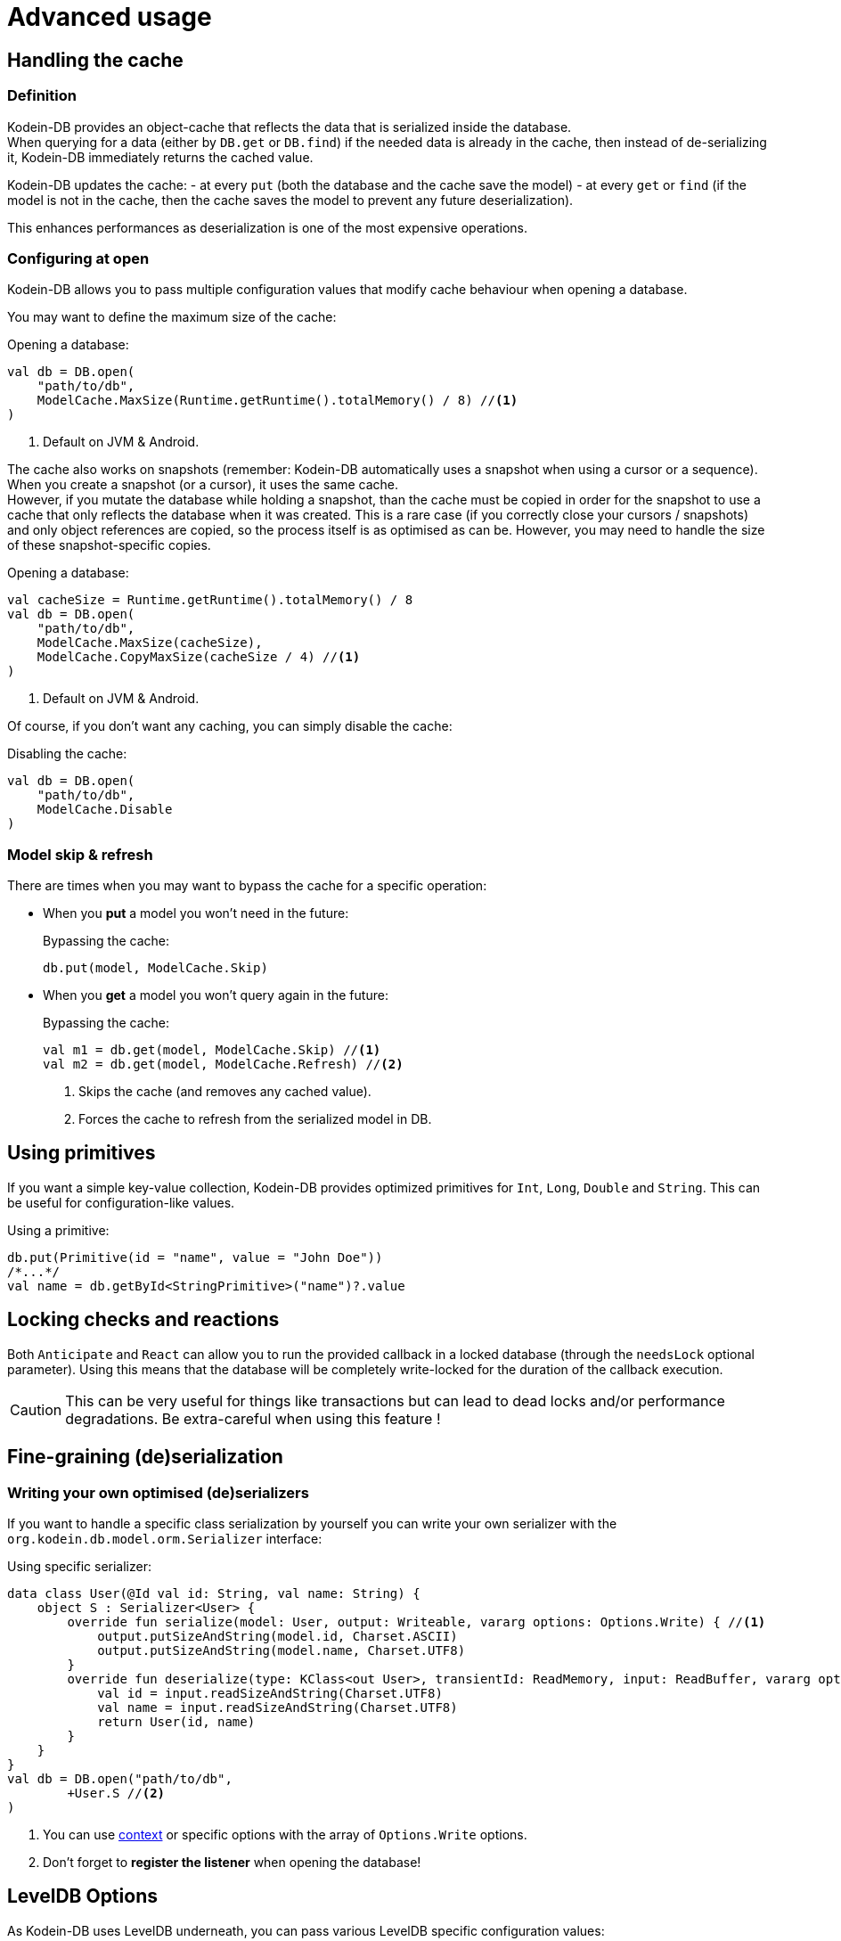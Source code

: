 = Advanced usage

[[handling-cache]]
== Handling the cache

=== Definition

Kodein-DB provides an object-cache that reflects the data that is serialized inside the database. +
When querying for a data (either by `DB.get` or `DB.find`) if the needed data is already in the cache, then instead of de-serializing it, Kodein-DB immediately returns the cached value.

Kodein-DB updates the cache:
- at every `put` (both the database and the cache save the model)
- at every `get` or `find` (if the model is not in the cache, then the cache saves the model to prevent any future deserialization).

This enhances performances as deserialization is one of the most expensive operations.

=== Configuring at open

Kodein-DB allows you to pass multiple configuration values that modify cache behaviour when opening a database.

You may want to define the maximum size of the cache:

[source,kotlin]
.Opening a database:
----
val db = DB.open(
    "path/to/db",
    ModelCache.MaxSize(Runtime.getRuntime().totalMemory() / 8) //<1>
)
----
<1> Default on JVM & Android.

The cache also works on snapshots (remember: Kodein-DB automatically uses a snapshot when using a cursor or a sequence).
When you create a snapshot (or a cursor), it uses the same cache. +
However, if you mutate the database while holding a snapshot, than the cache must be copied in order for the snapshot to use a cache that only reflects the database when it was created.
This is a rare case (if you correctly close your cursors / snapshots) and only object references are copied, so the process itself is as optimised as can be.
However, you may need to handle the size of these snapshot-specific copies.

[source,kotlin]
.Opening a database:
----
val cacheSize = Runtime.getRuntime().totalMemory() / 8
val db = DB.open(
    "path/to/db",
    ModelCache.MaxSize(cacheSize),
    ModelCache.CopyMaxSize(cacheSize / 4) //<1>
)
----
<1> Default on JVM & Android.

Of course, if you don't want any caching, you can simply disable the cache:

[source,kotlin]
.Disabling the cache:
----
val db = DB.open(
    "path/to/db",
    ModelCache.Disable
)
----

=== Model skip & refresh

There are times when you may want to bypass the cache for a specific operation:

- When you *put* a model you won't need in the future:
+
[source,kotlin]
.Bypassing the cache:
----
db.put(model, ModelCache.Skip)
----
+
- When you *get* a model you won't query again in the future:
+
[source,kotlin]
.Bypassing the cache:
----
val m1 = db.get(model, ModelCache.Skip) //<1>
val m2 = db.get(model, ModelCache.Refresh) //<2>
----
<1> Skips the cache (and removes any cached value).
<2> Forces the cache to refresh from the serialized model in DB.

[[using-primitives]]
== Using primitives

If you want a simple key-value collection, Kodein-DB provides optimized primitives for `Int`, `Long`, `Double` and `String`.
This can be useful for configuration-like values.

[source,kotlin]
.Using a primitive:
----
db.put(Primitive(id = "name", value = "John Doe"))
/*...*/
val name = db.getById<StringPrimitive>("name")?.value
----


[[locking-check]]
== Locking checks and reactions

Both `Anticipate` and `React` can allow you to run the provided callback in a locked database (through the `needsLock` optional parameter).
Using this means that the database will be completely write-locked for the duration of the callback execution.

CAUTION: This can be very useful for things like transactions but can lead to dead locks and/or performance degradations.
Be extra-careful when using this feature !


[[custom-serialization]]
== Fine-graining (de)serialization

=== Writing your own optimised (de)serializers

If you want to handle a specific class serialization by yourself you can write your own serializer with the `org.kodein.db.model.orm.Serializer` interface:

[source,kotlin]
.Using specific serializer:
----
data class User(@Id val id: String, val name: String) {
    object S : Serializer<User> {
        override fun serialize(model: User, output: Writeable, vararg options: Options.Write) { //<1>
            output.putSizeAndString(model.id, Charset.ASCII)
            output.putSizeAndString(model.name, Charset.UTF8)
        }
        override fun deserialize(type: KClass<out User>, transientId: ReadMemory, input: ReadBuffer, vararg options: Options.Read): User { //<1>
            val id = input.readSizeAndString(Charset.UTF8)
            val name = input.readSizeAndString(Charset.UTF8)
            return User(id, name)
        }
    }
}
val db = DB.open("path/to/db",
        +User.S //<2>
)
----
<1> You can use xref:reactive.adoc#context[context] or specific options with the array of `Options.Write` options.
<2> Don't forget to *register the listener* when opening the database!

[[leveldb-options]]
== LevelDB Options

As Kodein-DB uses LevelDB underneath, you can pass various LevelDB specific configuration values:

[source,kotlin]
.Using LevelDB options:
----
val db = DB.open(
    "path/to/db",
    LevelDBOptions.PrintLogs(true)
)
----

Have a look at the `org.kodein.db.ldb.LevelDBOptions` sealed class for an overview of all available options.

[[middleware]]
== Embedding your logic

=== Layered architecture

Kodein-DB uses a layered architecture: each layer transforms an operation into a "simpler" operation that can be then handled by a lower layer.

Here are the layers, from top to bottom:

- *API*: creates a nice API that can be used in a MPP application. This is the API you are using.
- *Cache*: Intercepts queries that would create a model already in cache and return that model instead.
- *Model*: Transforms a model into a document (a.k.a. serialized bytes and associated metadata) and vice versa.
- *Data*: Handles the document, its metadata and its indexes, transforming it to LevelDB entries.
- *LevelDB*: Stores and retrieves entries.

Kodein-DB allows you to add your own layers in this stack.

TIP: Most layer methods receive an array of options, which means that a middleware can recieve context or configuration the same way xref:reactive.adoc#context[a listener receives it].


=== Model middleware

A model middleware sits between the *API* and the *Cache*.
In fact, the cache is itself a model middleware (added by default, unless disabled).

To implement a model middleware, use the `org.kodein.db.model.ModelDB` interface and the `org.kodein.db.Middleware.Model` container.

[source,kotlin]
----
typealias ModelMiddleware = ((ModelDB) -> ModelDB)
----

Here's a very simple model middleware that counts how many models you've put inside the database:

[source,kotlin]
.A put counter model middleware
----
class PutCountModelDB(val base: ModelDB, val count: AtomicInt) : ModelDB by base { //<1>
    override fun <M : Any> put(key: Key<M>, model: M, vararg options: Options.Write): Int {
        val ret = base.put(key, model, *options)
        count.incrementAndGet() //<2>
        return ret
    }

    override fun <M : Any> put(model: M, vararg options: Options.Write): KeyAndSize<M> {
        val ret = base.put(model, *options)
        count.incrementAndGet() //<2>
        return ret
    }

    override fun newBatch(): ModelBatch = PutCountModelBatch(base.newBatch(), count)
}

class PutCountModelBatch(val base: ModelBatch, val count: AtomicInt) : ModelBatch by base { //<1>
    private var willAdd = 0 //<3>

    override fun <M : Any> put(key: Key<M>, model: M, vararg options: Options.Write): Int {
        val ret = base.put(key, model, *options)
        willAdd += 1 //<2>
        return ret
    }

    override fun <M : Any> put(model: M, vararg options: Options.Write): KeyAndSize<M> {
        val ret = base.put(model, *options)
        willAdd += 1 //<2>
        return ret
    }

    override fun write(afterErrors: MaybeThrowable, vararg options: Options.Write) {
        base.write(afterErrors, *options)
        repeat(willAdd) { count.incrementAndGet() } //<3>
    }
}

fun putCountModelMiddleware(count: AtomicInt) =
        Middleware.Model { base -> PutCountModelDB(base, count) } //<4>
----
<1> Delegates every non-overloaded methods to the underneath layer
<2> Increment *after* the put operation, because it may fail
<3> Actually report the put operations only once the batch has been writen
<4> The middleware itself, that encapsulates the ModelDB layer inside the decorator.

NOTE: Counting count would be a lot easier with a simple xref:reactive.adoc#reaction[listener].
This is only a silly example!

Don't forget to actually add the middleware to the database when opening it!

[source,kotlin]
.Using LevelDB options:
----
val putCount = atomic(0)
val db = DB.open(
    "path/to/db",
    putCountModelMiddleware(putCount)
)
----


=== Data middleware

A data middleware sits between the *Data* and the *Model* layers.
It works exactly like a model middleware, except that you manipulate xref:defining-data-model.adoc#values[Values] and Kodein-Memory KBuffers instead of models and objects.

To implement a data middleware, use the `org.kodein.db.data.DataDB` interface and the `org.kodein.db.Middleware.Data` container.


=== LevelDB middleware

A LevelDB middleware sits between the *LevelDB* and the *Data* layers.
It works exactly like a data middleware, except that you manipulate raw data instead of documents, which means that a simple operation in Kodein-DB will probably lead to multiple operations at the LevelDB layer.

To implement a LevelDB middleware, use the `org.kodein.db.leveldb.LevelDB` interface and the `org.kodein.db.Middleware.Level` container.
